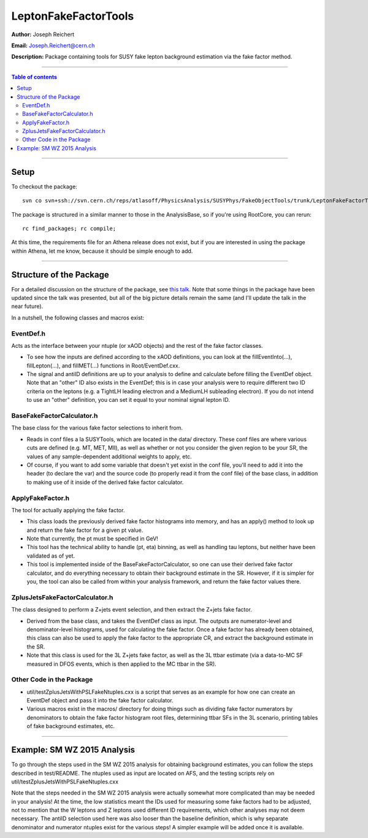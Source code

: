 
=====================
LeptonFakeFactorTools
=====================

**Author:** Joseph Reichert

**Email:** Joseph.Reichert@cern.ch

**Description:** Package containing tools for SUSY fake lepton background estimation 
via the fake factor method.

-------------------------------

.. contents:: Table of contents


-------------------------------

-----
Setup
-----

To checkout the package:: 

    svn co svn+ssh://svn.cern.ch/reps/atlasoff/PhysicsAnalysis/SUSYPhys/FakeObjectTools/trunk/LeptonFakeFactorTools;

The package is structured in a similar manner to those in the AnalysisBase, so if 
you're using RootCore, you can rerun:: 

    rc find_packages; rc compile;

At this time, the requirements file for an Athena release does not exist, but if you 
are interested in using the package within Athena, let me know, because it should be 
simple enough to add.

-------------------------------

------------------------
Structure of the Package
------------------------

For a detailed discussion on the structure of the package, see 
`this talk <https://indico.cern.ch/event/569420/contributions/2305678/attachments/1337968/2013523/2016-09-16_Lepton_Fake_Factor_Tool.pdf>`_.
Note that some things in the package have been updated since the talk was presented,
but all of the big picture details remain the same (and I'll update the talk in the
near future).

In a nutshell, the following classes and macros exist:

EventDef.h
==========

Acts as the interface between your ntuple (or xAOD objects) and the rest of the 
fake factor classes. 

- To see how the inputs are defined according to the xAOD
  definitions, you can look at the fillEventInto(...), fillLepton(...), and
  fillMET(...) functions in Root/EventDef.cxx.

- The signal and antiID definitions are up to your analysis to define and calculate
  before filling the EventDef object. Note that an "other" ID also exists in the
  EventDef; this is in case your analysis were to require different two ID criteria 
  on the leptons (e.g. a TightLH leading electron and a MediumLH subleading electron).
  If you do not intend to use an "other" definition, you can set it equal to your
  nominal signal lepton ID.

BaseFakeFactorCalculator.h
==========================

The base class for the various fake factor selections to inherit from.

- Reads in conf files a la SUSYTools, which are located in the data/ directory.
  These conf files are where various cuts are defined (e.g. MT, MET, Mll), as well
  as whether or not you consider the given region to be your SR, the values of 
  any sample-dependent additional weights to apply, etc.

- Of course, if you want to add some variable that doesn't yet exist in the conf file, 
  you'll need to add it into the header (to declare the var) and the source code 
  (to properly read it from the conf file) of the base class, in addition 
  to making use of it inside of the derived fake factor calculator.

ApplyFakeFactor.h
=================

The tool for actually applying the fake factor.

- This class loads the previously derived fake factor histograms into memory, and has
  an apply() method to look up and return the fake factor for a given pt value.

- Note that currently, the pt must be specified in GeV!

- This tool has the technical ability to handle (pt, eta) binning, as well as handling
  tau leptons, but neither have been validated as of yet.

- This tool is implemented inside of the BaseFakeFactorCalculator, so one can use their
  derived fake factor calculator, and do everything necessary to obtain their background
  estimate in the SR. However, if it is simpler for you, the tool can also be called
  from within your analysis framework, and return the fake factor values there.

ZplusJetsFakeFactorCalculator.h
===============================

The class designed to perform a Z+jets event selection, and then extract the 
Z+jets fake factor.

- Derived from the base class, and takes the EventDef class as input. The outputs are
  numerator-level and denominator-level histograms, used for calculating the fake factor.
  Once a fake factor has already been obtained, this class can also be used to apply
  the fake factor to the appropriate CR, and extract the background estimate in the SR.

- Note that this class is used for the 3L Z+jets fake factor, as well as the 3L
  ttbar estimate (via a data-to-MC SF measured in DFOS events, which is then applied
  to the MC ttbar in the SR).

Other Code in the Package
=========================

- util/testZplusJetsWithPSLFakeNtuples.cxx is a script that serves as an example for
  how one can create an EventDef object and pass it into the fake factor calculator.

- Various macros exist in the macros/ directory for doing things such as dividing
  fake factor numerators by denominators to obtain the fake factor histogram root files,
  determining ttbar SFs in the 3L scenario, printing tables of fake background
  estimates, etc.

-------------------------------

----------------------------
Example: SM WZ 2015 Analysis
----------------------------

To go through the steps used in the SM WZ 2015 analysis for obtaining
background estimates, you can follow the steps described in test/README.
The ntuples used as input are located on AFS, and the testing scripts rely on
util/testZplusJetsWithPSLFakeNtuples.cxx

Note that the steps needed in the SM WZ 2015 analysis were actually somewhat 
more complicated than may be needed in your analysis! At the time, the low 
statistics meant the IDs used for measuring some fake factors had to be adjusted, 
not to mention that the W leptons and Z leptons used different ID requirements, 
which other analyses may not deem necessary. The antiID selection used here was
also looser than the baseline definition, which is why separate denominator and
numerator ntuples exist for the various steps! A simpler example will be added once 
it is available.


